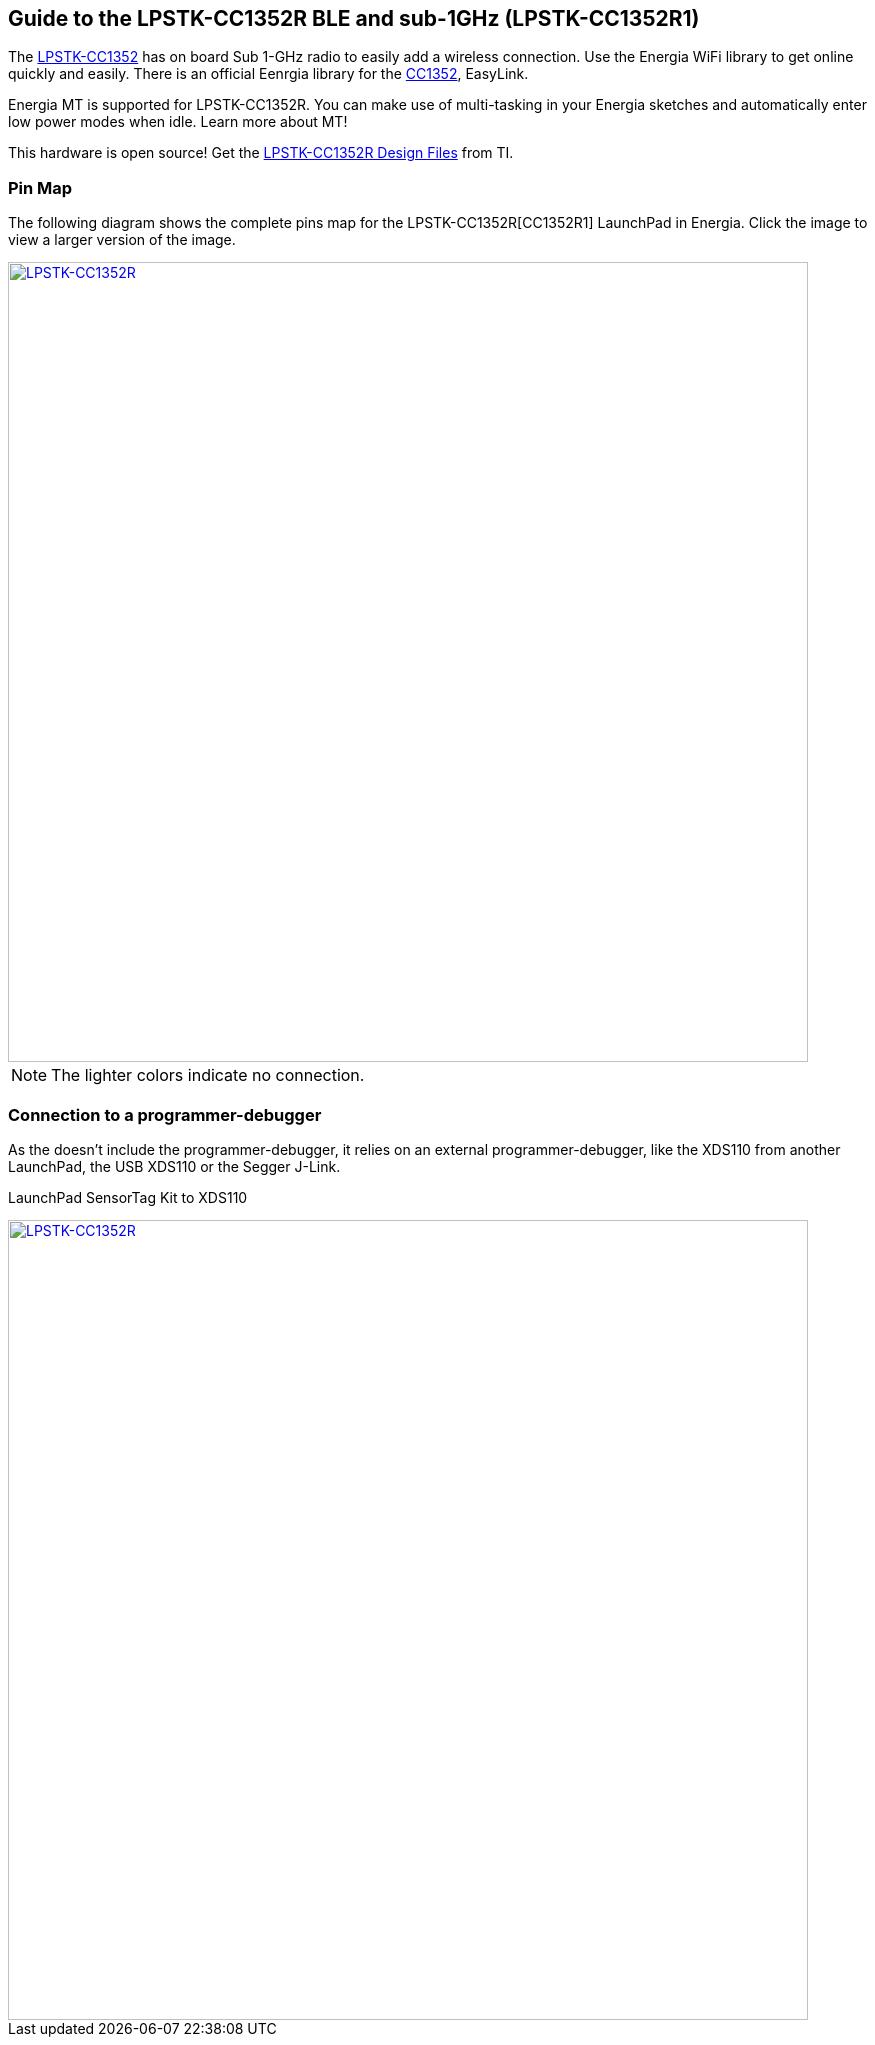 == Guide to the LPSTK-CC1352R BLE and sub-1GHz (LPSTK-CC1352R1)

The http://www.ti.com/tool/LPSTK-CC1352R[LPSTK-CC1352] has on board Sub 1-GHz radio to easily add a wireless connection. Use the Energia WiFi library to get online quickly and easily. There is an official Eenrgia library for the http://www.ti.com/product/CC1352[CC1352], EasyLink.

Energia MT is supported for LPSTK-CC1352R. You can make use of multi-tasking in your Energia sketches and automatically enter low power modes when idle. Learn more about MT!

This hardware is open source! Get the http://www.ti.com/lit/zip/swrr170[LPSTK-CC1352R Design Files] from TI.

=== Pin Map
The following diagram shows the complete pins map for the LPSTK-CC1352R[CC1352R1] LaunchPad in Energia. Click the image to view a larger version of the image.

[caption="Figure 1: ",link=../img/LAUNCHXL-CC1352R1. png]
image::../img/LAUNCHXL-CC1352R1.png[LPSTK-CC1352R,800]

NOTE: The lighter colors indicate no connection.

=== Connection to a programmer-debugger

As the doesn't include the programmer-debugger, it relies on an external programmer-debugger, like the XDS110 from another LaunchPad, the USB XDS110 or the Segger J-Link.

LaunchPad SensorTag Kit to XDS110

[caption="Figure 2: ",link=../img/LaunchPad SensorTag Kit to XDS110.png]
image::../img/LaunchPad SensorTag Kit to XDS110.png[LPSTK-CC1352R,800]